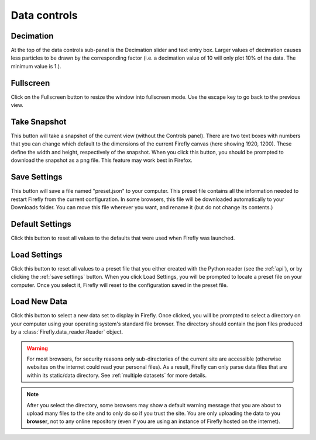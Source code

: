 .. _data controls:

Data controls
=============

.. image:: _static/data_controls.png
    :align: center

Decimation
----------
At the top of the data controls sub-panel is the Decimation slider
and text entry box.
Larger values of decimation causes less particles to be drawn by the
corresponding factor
(i.e. a decimation value of 10 will only plot 10% of the data.
The minimum value is 1.).

Fullscreen
----------

Click on the Fullscreen button to resize the window into fullscreen mode. 
Use the escape key to go back to the previous view.

Take Snapshot
-------------

This button will take a snapshot of the current view (without the Controls panel). 
There are two text boxes with numbers that you can change which default to the
dimensions of the current Firefly canvas (here showing 1920, 1200). 
These define the width and height, respectively of the snapshot. 
When you click this button,
you should be prompted to download the snapshot as a png file. 
This feature may work best in Firefox.

.. _save settings:

Save Settings 
-------------

This button will save a file named "preset.json" to your computer. 
This preset file contains all the information needed to restart Firefly
from the current configuration.
In some browsers, this file will be downloaded automatically
to your Downloads folder. 
You can move this file wherever you want, and rename it
(but do not change its contents.)

Default Settings
----------------

Click this button to reset all values to the defaults that were
used when Firefly was launched.

.. _load settings:

Load Settings
-------------

Click this button to reset all values to a preset file
that you either created with the Python reader (see the :ref:`api`),
or by clicking the :ref:`save settings` button. 
When you click Load Settings, you will be prompted to locate
a preset file on your computer. 
Once you select it, Firefly will reset to the configuration saved in
the preset file.

.. _load new data button:

Load New Data
-------------

Click this button to select a new data set to display in Firefly. 
Once clicked, you will be prompted to select a directory on your
computer using your operating system's standard file browser. 
The directory should contain the json files produced by a 
:class:`Firefly.data_reader.Reader` object.

.. warning::

	For most browsers, for security reasons only sub-directories
	of the current site are accessible (otherwise websites on the 
	internet could read your personal files). 
	As a result, Firefly can only parse data files that are within 
	its static/data directory. 
	See :ref:`multiple datasets` for more details.

.. seealso:: 
	As a result of the above, this only works if you are hosting
	the Firefly webserver locally. 
	See :ref:`local` for more details.

.. note:: 

	After you select the directory, some browsers may show a
	default warning message that you are about to upload many files
	to the site and to only do so if you trust the site.
	You are only uploading the data to you **browser**, not to any
	online repository (even if you are using an instance of Firefly 
	hosted on the internet).